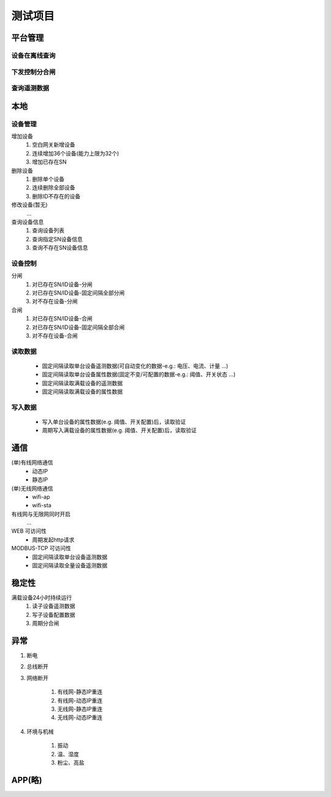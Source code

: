 测试项目
========

平台管理
-----------

设备在离线查询
++++++++++++++++++

下发控制分合闸
++++++++++++++++++

查询遥测数据
++++++++++++++++++

本地
-----------

设备管理
++++++++++
    
增加设备
    #. 空白网关新增设备
    #. 连续增加36个设备(能力上限为32个)
    #. 增加已存在SN

删除设备
    #. 删除单个设备
    #. 连续删除全部设备
    #. 删除ID不存在的设备

修改设备(暂无)
    ...

查询设备信息
    #. 查询设备列表
    #. 查询指定SN设备信息
    #. 查询不存在SN设备信息

设备控制
++++++++++
    
分闸
    #. 对已存在SN/ID设备-分闸
    #. 对已存在SN/ID设备-固定间隔全部分闸
    #. 对不存在设备-分闸

合闸
    #. 对已存在SN/ID设备-合闸
    #. 对已存在SN/ID设备-固定间隔全部合闸
    #. 对不存在设备-合闸

读取数据
++++++++++

    * 固定间隔读取单台设备遥测数据(可自动变化的数据-e.g.: 电压、电流、计量 ...)
    * 固定间隔读取单台设备属性数据(固定不变/可配置的数据-e.g.: 阈值、开关状态 ...)
    * 固定间隔读取满载设备的遥测数据
    * 固定间隔读取满载设备的属性数据

写入数据
++++++++++

    * 写入单台设备的属性数据(e.g. 阈值、开关配置)后，读取验证
    * 周期写入满载设备的属性数据(e.g. 阈值、开关配置)后，读取验证

通信
-----------

(单)有线网络通信
    * 动态IP
    * 静态IP

(单)无线网络通信
    * wifi-ap
    * wifi-sta

有线网与无限网同时开启
    ...

WEB 可访问性
    * 周期发起http请求

MODBUS-TCP 可访问性
    * 固定间隔读取单台设备遥测数据
    * 固定间隔读取全量设备遥测数据

稳定性
-----------

满载设备24小时持续运行    
    #. 读子设备遥测数据
    #. 写子设备配置数据
    #. 周期分合闸

异常
-----------
    
#. 断电
#. 总线断开
#. 网络断开

    #. 有线网-静态IP重连
    #. 有线网-动态IP重连
    #. 无线网-静态IP重连
    #. 无线网-动态IP重连

#. 环境与机械

    #. 振动
    #. 温、湿度
    #. 粉尘、高盐

APP(略)
-----------

